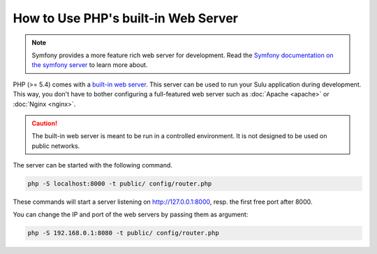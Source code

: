How to Use PHP's built-in Web Server
====================================

.. note::

    Symfony provides a more feature rich web server for development.
    Read the `Symfony documentation on the symfony server`_ to learn more about.

PHP (>= 5.4) comes with a `built-in web server`_. This server can be used to
run your Sulu application during development. This way, you don't have to bother
configuring a full-featured web server such as :doc:`Apache <apache>` or
:doc:`Nginx <nginx>`.

.. caution::

    The built-in web server is meant to be run in a controlled environment. It
    is not designed to be used on public networks.

The server can be started with the following command.

.. code-block:: bash

    php -S localhost:8000 -t public/ config/router.php

These commands will start a server listening on http://127.0.0.1:8000, resp.
the first free port after 8000.

You can change the IP and port of the web servers by passing them as argument:

.. code-block:: bash

    php -S 192.168.0.1:8080 -t public/ config/router.php

.. _built-in web server: http://www.php.net/manual/en/features.commandline.webserver.php
.. _Symfony documentation on the symfony server: https://symfony.com/doc/current/setup/symfony_server.html
